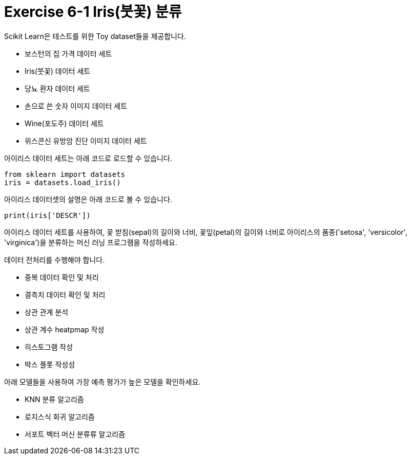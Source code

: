 = Exercise 6-1 Iris(붓꽃) 분류

Scikit Learn은 테스트를 위한 Toy dataset들을 제공합니다.

* 보스턴의 집 가격 데이터 세트
* Iris(붓꽃) 데이터 세트
* 당뇨 환자 데이터 세트
* 손으로 쓴 숫자 이미지 데이터 세트
* Wine(포도주) 데이터 세트
* 위스콘신 유방암 진단 이미지 데이터 세트

아이리스 데이터 세트는 아래 코드로 로드할 수 있습니다.

[source, python]
----
from sklearn import datasets
iris = datasets.load_iris()
----

아이리스 데이터셋의 설명은 아래 코드로 볼 수 있습니다.

[source, python]
----
print(iris['DESCR'])
----

아이리스 데이터 세트를 사용하여, 꽃 받침(sepal)의 길이와 너비, 꽃잎(petal)의 길이와 너비로 아이리스의 품종('setosa', 'versicolor', 'virginica')을 분류하는 머신 러닝 프로그램을 작성하세요.

데이터 전처리를 수행해야 합니다.

* 중복 데이터 확인 및 처리
* 결측치 데이터 확인 및 처리
* 상관 관계 분석
* 상관 계수 heatpmap 작성
* 히스토그램 작성
* 박스 플롯 작성성

아래 모델들을 사용하여 가장 예측 평가가 높은 모델을 확인하세요.

* KNN 분류 알고리즘
* 로지스식 회귀 알고리즘
* 서포트 벡터 머신 분류류 알고리즘